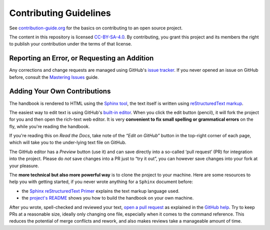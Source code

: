 Contributing Guidelines
=======================

See `contribution-guide.org`_ for the basics on contributing
to an open source project.

The content in this repository is licensed `CC-BY-SA-4.0`_.
By contributing, you grant this project and its members the right
to publish your contribution under the terms of that license.


.. _issue-reporting:

Reporting an Error, or Requesting an Addition
---------------------------------------------

Any corrections and change requests are managed using GitHub's `issue tracker`_.
If you never opened an issue on GitHub before, consult the
`Mastering Issues`_ guide.


.. _pull-requests:

Adding Your Own Contributions
-----------------------------

The handbook is rendered to HTML using the `Sphinx tool`_,
the text itself is written using `reStructuredText markup`_.

The easiest way to edit text is using GitHub's `built-in editor`_.
When you click the edit button (pencil), it will fork the project
for you and then open the rich-text web editor.
It is very **convenient to fix small spelling or grammatical errors**
on the fly, while you're reading the handbook.

If you're reading this on *Read the Docs*, take note of the *“Edit on GitHub”*
button in the top-right corner of each page, which will take you to the
under-lying text file on GitHub.

The GitHub editor has a `Preview` button (use it) and can save directly
into a so-called ‘pull request’ (PR) for integration into the project.
Please do *not* save changes into a PR just to “try it out”,
you can however save changes into your fork at your pleasure.

The **more technical but also more powerful way** is to clone the
project to your machine.
Here are some resources to help you with getting started,
if you never wrote anything for a ``Sphinx`` document before:

* the `Sphinx reStructuredText Primer`_ explains the text markup language used.
* the `project's README`_ shows you how to build the handbook on your own machine.

After you wrote, spell-checked and reviewed your text, `open a pull request`_
as explained in the `GitHub help`_.
Try to keep PRs at a reasonable size, ideally only changing one file,
especially when it comes to the command reference.
This reduces the potential of merge conflicts and rework,
and also makes reviews take a manageable amount of time.


.. _`Sphinx tool`: https://www.sphinx-doc.org/
.. _`reStructuredText markup`: https://docutils.sourceforge.io/rst.html
.. _`CC-BY-SA-4.0`: https://creativecommons.org/licenses/by-sa/4.0/
.. _`Sphinx reStructuredText Primer`: https://www.sphinx-doc.org/en/stable/rest.html
.. _`built-in editor`: https://help.github.com/articles/editing-files-in-your-repository/
.. _`project's README`: https://github.com/rtorrent-community/rtorrent-docs#how-to-build-the-handbook-locally
.. _`GitHub help`: https://help.github.com/articles/proposing-changes-to-your-work-with-pull-requests/
.. _`open a pull request`: https://github.com/rtorrent-community/rtorrent-docs/pulls
.. _`issue tracker`: https://github.com/rtorrent-community/rtorrent-docs/issues
.. _`Mastering Issues`: https://guides.github.com/features/issues/
.. _`contribution-guide.org`: https://www.contribution-guide.org/
